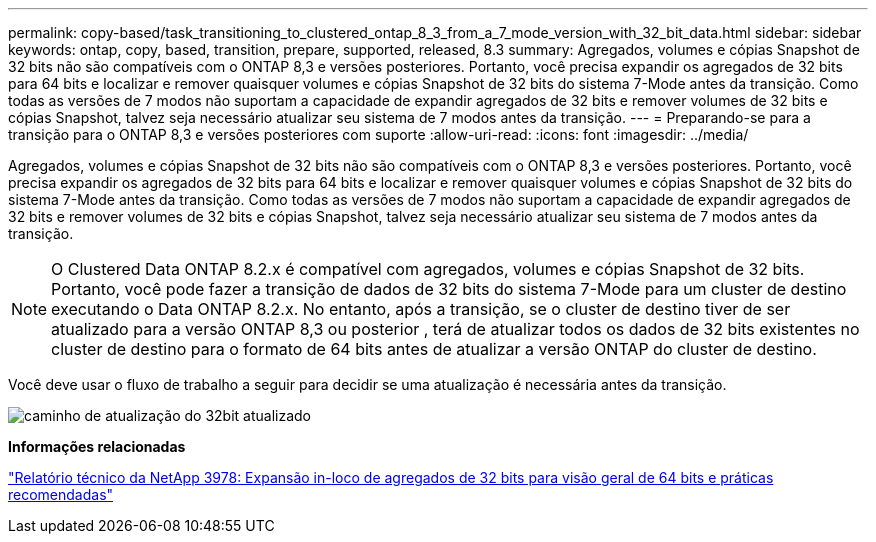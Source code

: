 ---
permalink: copy-based/task_transitioning_to_clustered_ontap_8_3_from_a_7_mode_version_with_32_bit_data.html 
sidebar: sidebar 
keywords: ontap, copy, based, transition, prepare, supported, released, 8.3 
summary: Agregados, volumes e cópias Snapshot de 32 bits não são compatíveis com o ONTAP 8,3 e versões posteriores. Portanto, você precisa expandir os agregados de 32 bits para 64 bits e localizar e remover quaisquer volumes e cópias Snapshot de 32 bits do sistema 7-Mode antes da transição. Como todas as versões de 7 modos não suportam a capacidade de expandir agregados de 32 bits e remover volumes de 32 bits e cópias Snapshot, talvez seja necessário atualizar seu sistema de 7 modos antes da transição. 
---
= Preparando-se para a transição para o ONTAP 8,3 e versões posteriores com suporte
:allow-uri-read: 
:icons: font
:imagesdir: ../media/


[role="lead"]
Agregados, volumes e cópias Snapshot de 32 bits não são compatíveis com o ONTAP 8,3 e versões posteriores. Portanto, você precisa expandir os agregados de 32 bits para 64 bits e localizar e remover quaisquer volumes e cópias Snapshot de 32 bits do sistema 7-Mode antes da transição. Como todas as versões de 7 modos não suportam a capacidade de expandir agregados de 32 bits e remover volumes de 32 bits e cópias Snapshot, talvez seja necessário atualizar seu sistema de 7 modos antes da transição.


NOTE: O Clustered Data ONTAP 8.2.x é compatível com agregados, volumes e cópias Snapshot de 32 bits. Portanto, você pode fazer a transição de dados de 32 bits do sistema 7-Mode para um cluster de destino executando o Data ONTAP 8.2.x. No entanto, após a transição, se o cluster de destino tiver de ser atualizado para a versão ONTAP 8,3 ou posterior , terá de atualizar todos os dados de 32 bits existentes no cluster de destino para o formato de 64 bits antes de atualizar a versão ONTAP do cluster de destino.

Você deve usar o fluxo de trabalho a seguir para decidir se uma atualização é necessária antes da transição.

image::../media/32bit_upgrade_path_updated.gif[caminho de atualização do 32bit atualizado]

*Informações relacionadas*

https://www.netapp.com/pdf.html?item=/media/19679-tr-3978.pdf["Relatório técnico da NetApp 3978: Expansão in-loco de agregados de 32 bits para visão geral de 64 bits e práticas recomendadas"^]
